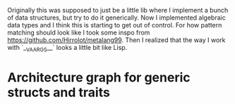 Originally this was supposed to just be a little lib where I implement a bunch of data structures, but try to do it generically.
Now I implemented algebraic data types and I think this is starting to get out of control.
For how pattern matching should look like I took some inspo from https://github.com/Hirrolot/metalang99.
Then I realized that the way I work with `__VA_ARGS__` looks a little bit like Lisp.

* Architecture graph for generic structs and traits
#+begin_src dot :file architecture.png :exports results
digraph {
    compound=true
    subgraph cluster_0 {
        label="Abstract Trait Header"
        color=blue
        "Trait Template"
        "Proxy Template"
        "Proxy Assignment Template"
    }
    subgraph cluster_3 {
        label="Data type header"
        color=blue
        subgraph cluster_1 {
            label=DefineType
            color=darkgreen
            "MethodProxy"
            "Constructor"
            subgraph cluster_2 {
                label="Additional constructors"
                color=orange
                C [style=invis]
            }
        }
        "Concrete Trait"
        "Object Template"
        Implementation
    }
    subgraph cluster_4 {
        label="Data type implementation source"
        Methods
        "extern Implementation"
    }
    subgraph A {
        edge [dir=none]
        "extern Implementation" -> Implementation
    }
    "extern Implementation" [label=Implementation]
    Methods -> "extern Implementation"
    "Proxy Template" -> {"MethodProxy", "Proxy Assignment Template"}
    "Trait Template" -> { "Concrete Trait", "Object Template" }
    "Concrete Trait" -> Implementation
    "Object Template" -> "MethodProxy" [lhead=cluster_1]
    { "MethodProxy", "Proxy Assignment Template", Implementation } -> Constructor -> C [lhead=cluster_2]
    { Constructor, C } -> Object [ltail=cluster_2]
}
#+end_src

#+RESULTS:
[[file:architecture.png]]
